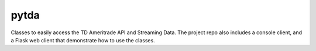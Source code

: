 pytda
=====

Classes to easily access the TD Ameritrade API and Streaming Data. The project repo
also includes a console client, and a Flask web client that demonstrate how to use
the classes.
